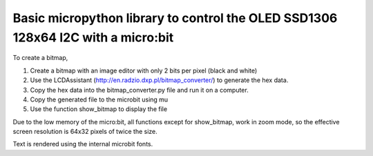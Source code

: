 Basic micropython library to control the OLED SSD1306 128x64 I2C with a micro:bit
#################################################################################


To create a bitmap, 

1. Create a bitmap with an image editor with only 2 bits per pixel (black and white) 
2. Use the LCDAssistant (http://en.radzio.dxp.pl/bitmap_converter/) to generate the hex data. 
3. Copy the hex data into the bitmap_converter.py file and run it on a computer.
4. Copy the generated file to the microbit using mu
5. Use the function show_bitmap to display the file

.. class:: no-web
   .. image:: https://cdn.rawgit.com/fizban99/microbit_ssd1306/7f60064d/microbit_with_logo.jpg
      :width: 100%
      :align: center

Due to the low memory of the micro:bit, all functions except for show_bitmap, work in zoom mode, so the effective screen resolution is 64x32 pixels of twice the size.

Text is rendered using the internal microbit fonts.

